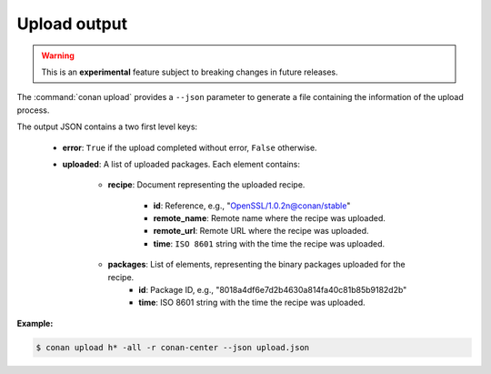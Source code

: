 
.. _upload_json:


Upload output
-------------

.. warning::

    This is an **experimental** feature subject to breaking changes in future releases.

The :command:`conan upload` provides a ``--json`` parameter to generate a file containing the
information of the upload process.

The output JSON contains a two first level keys:

  - **error**: ``True`` if the upload completed without error, ``False`` otherwise.
  - **uploaded**: A list of uploaded packages. Each element contains:

     - **recipe**: Document representing the uploaded recipe.

        - **id**: Reference, e.g., "OpenSSL/1.0.2n@conan/stable"
        - **remote_name**: Remote name where the recipe was uploaded.
        - **remote_url**: Remote URL where the recipe was uploaded.
        - **time**: ``ISO 8601`` string with the time the recipe was uploaded.

     - **packages**: List of elements, representing the binary packages uploaded for the recipe.
        - **id**: Package ID, e.g., "8018a4df6e7d2b4630a814fa40c81b85b9182d2b"
        - **time**: ISO 8601 string with the time the recipe was uploaded.

**Example:**

.. code-block:: bash

    $ conan upload h* -all -r conan-center --json upload.json

.. code-block:: json
   :caption: upload.json

    {
        "error":false,
        "uploaded":[
            {
                "recipe":{
                    "id":"Hello/0.1@conan/testing",
                    "remote_name":"conan-center",
                    "remote_url":"https://conan.bintray.com",
                    "time":"2018-04-30T11:18:19.204728"
                },
                "packages":[
                    {
                        "id":"3f3387d49612e03a5306289405a2101383b861f0",
                        "remote_name":"conan-center",
                        "remote_url":"https://conan.bintray.com",
                        "time":"2018-04-30T11:18:21.534877"
                    },
                    {
                        "id":"6cc50b139b9c3d27b3e9042d5f5372d327b3a9f7",
                        "remote_name":"conan-center",
                        "remote_url":"https://conan.bintray.com",
                        "time":"2018-04-30T11:18:23.934152"
                    },
                    {
                        "id":"889d5d7812b4723bd3ef05693ffd190b1106ea43",
                        "remote_name":"conan-center",
                        "remote_url":"https://conan.bintray.com",
                        "time":"2018-04-30T11:18:28.195266"
                    },
                    {
                        "id":"e98aac15065fc710dffd1b4fbee382b087c3ad1d",
                        "remote_name":"conan-center",
                        "remote_url":"https://conan.bintray.com",
                        "time":"2018-04-30T11:18:30.495989"
                    }
                ]
            },
            {
                "recipe":{
                    "id":"Hello0/1.2.1@conan/testing",
                    "remote_name":"conan-center",
                    "remote_url":"https://conan.bintray.com",
                    "time":"2018-04-30T11:18:32.688651"
                },
                "packages":[
                    {
                        "id":"5ab84d6acfe1f23c4fae0ab88f26e3a396351ac9",
                        "remote_name":"conan-center",
                        "remote_url":"https://conan.bintray.com",
                        "time":"2018-04-30T11:18:34.991721"
                    }
                ]
            },
            {
                "recipe":{
                    "id":"HelloApp/0.1@conan/testing",
                    "remote_name":"conan-center",
                    "remote_url":"https://conan.bintray.com",
                    "time":"2018-04-30T11:18:36.901333"
                },
                "packages":[
                    {
                        "id":"6cc50b139b9c3d27b3e9042d5f5372d327b3a9f7",
                        "remote_name":"conan-center",
                        "remote_url":"https://conan.bintray.com",
                        "time":"2018-04-30T11:18:39.243895"
                    }
                ]
            },
            {
                "recipe":{
                    "id":"HelloPythonConan/0.1@conan/testing",
                    "remote_name":"conan-center",
                    "remote_url":"https://conan.bintray.com",
                    "time":"2018-04-30T11:18:41.181543"
                },
                "packages":[
                    {
                        "id":"5ab84d6acfe1f23c4fae0ab88f26e3a396351ac9",
                        "remote_name":"conan-center",
                        "remote_url":"https://conan.bintray.com",
                        "time":"2018-04-30T11:18:43.749422"
                    }
                ]
            },
            {
                "recipe":{
                    "id":"HelloPythonReuseConan/0.1@conan/testing",
                    "remote_name":"conan-center",
                    "remote_url":"https://conan.bintray.com",
                    "time":"2018-04-30T11:18:45.614096"
                },
                "packages":[
                    {
                        "id":"6a051b2648c89dbd1f8ada0031105b287deea9d2",
                        "remote_name":"conan-center",
                        "remote_url":"https://conan.bintray.com",
                        "time":"2018-04-30T11:18:47.942491"
                    }
                ]
            },
            {
                "recipe":{
                    "id":"hdf5/1.8.20@acri/testing",
                    "remote_name":"conan-center",
                    "remote_url":"https://conan.bintray.com",
                    "time":"2018-04-30T11:18:48.291756"
                },
                "packages":[

                ]
            },
            {
                "recipe":{
                    "id":"http_parser/2.9.2",
                    "remote_name":"conan-center",
                    "remote_url":"https://conan.bintray.com",
                    "time":"2018-04-30T11:18:48.637576"
                },
                "packages":[
                    {
                        "id":"6cc50b139b9c3d27b3e9042d5f5372d327b3a9f7",
                        "remote_name":"conan-center",
                        "remote_url":"https://conan.bintray.com",
                        "time":"2018-04-30T11:18:51.125189"
                    }
                ]
            }
        ]
    }
